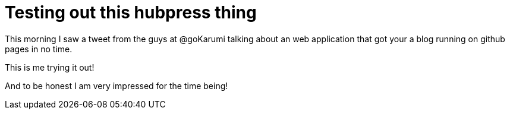 = Testing out this hubpress thing
:hp-tags: hubpress,github

This morning I saw a tweet from the guys at @goKarumi talking about an web application that got your a blog running on github pages in no time.

This is me trying it out!

And to be honest I am very impressed for the time being!